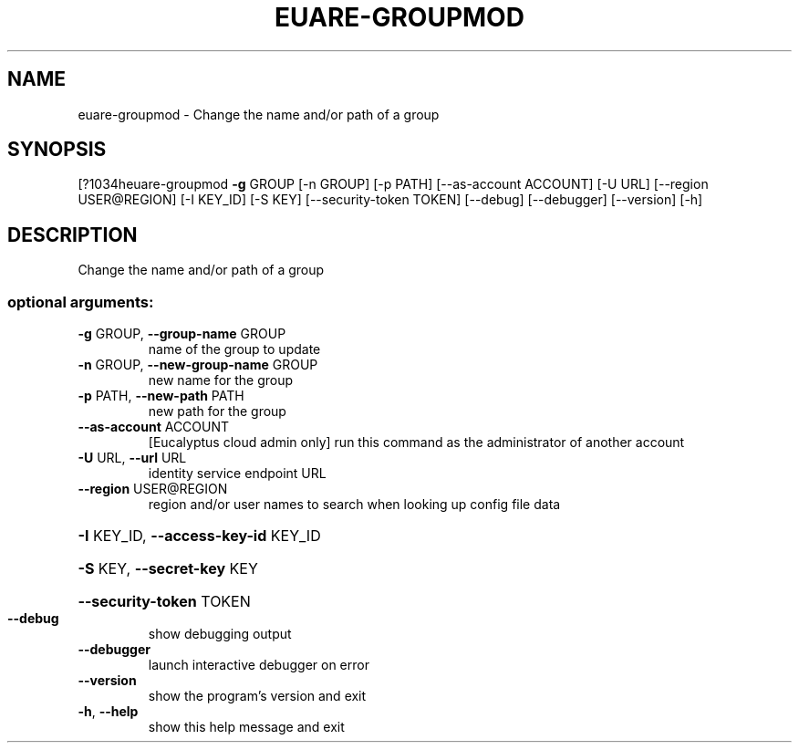 .\" DO NOT MODIFY THIS FILE!  It was generated by help2man 1.44.1.
.TH EUARE-GROUPMOD "1" "September 2014" "euca2ools 3.1.1" "User Commands"
.SH NAME
euare-groupmod \- Change the name and/or path of a group
.SH SYNOPSIS
[?1034heuare\-groupmod \fB\-g\fR GROUP [\-n GROUP] [\-p PATH] [\-\-as\-account ACCOUNT]
[\-U URL] [\-\-region USER@REGION] [\-I KEY_ID] [\-S KEY]
[\-\-security\-token TOKEN] [\-\-debug] [\-\-debugger]
[\-\-version] [\-h]
.SH DESCRIPTION
Change the name and/or path of a group
.SS "optional arguments:"
.TP
\fB\-g\fR GROUP, \fB\-\-group\-name\fR GROUP
name of the group to update
.TP
\fB\-n\fR GROUP, \fB\-\-new\-group\-name\fR GROUP
new name for the group
.TP
\fB\-p\fR PATH, \fB\-\-new\-path\fR PATH
new path for the group
.TP
\fB\-\-as\-account\fR ACCOUNT
[Eucalyptus cloud admin only] run this command as the
administrator of another account
.TP
\fB\-U\fR URL, \fB\-\-url\fR URL
identity service endpoint URL
.TP
\fB\-\-region\fR USER@REGION
region and/or user names to search when looking up
config file data
.HP
\fB\-I\fR KEY_ID, \fB\-\-access\-key\-id\fR KEY_ID
.HP
\fB\-S\fR KEY, \fB\-\-secret\-key\fR KEY
.HP
\fB\-\-security\-token\fR TOKEN
.TP
\fB\-\-debug\fR
show debugging output
.TP
\fB\-\-debugger\fR
launch interactive debugger on error
.TP
\fB\-\-version\fR
show the program's version and exit
.TP
\fB\-h\fR, \fB\-\-help\fR
show this help message and exit
